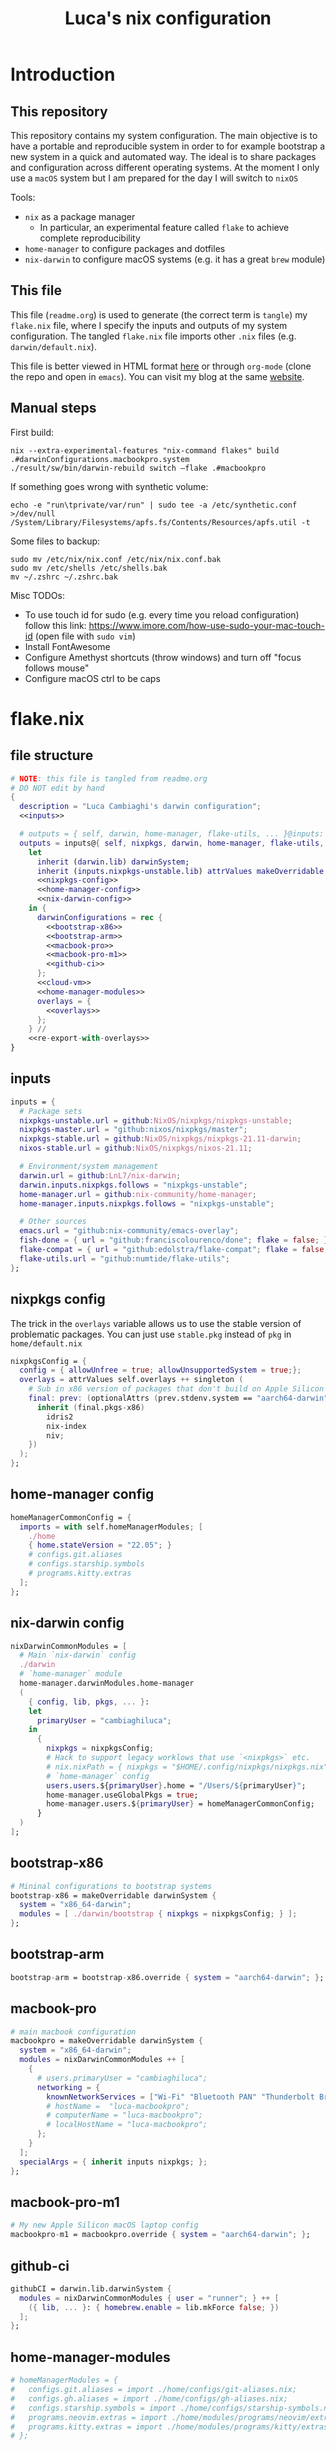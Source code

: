 #+TITLE: Luca's nix configuration
#+STARTUP: content
#+HTML_HEAD: <script>var clicky_site_ids = clicky_site_ids || []; clicky_site_ids.push(101260027);</script>
#+HTML_HEAD: <script async src="//static.getclicky.com/js"></script>
#+STARTUP: content

* Introduction
** This repository
This repository contains my system configuration.
The main objective is to have a portable and reproducible system in order to for example bootstrap a new system in a quick and automated way.
The ideal is to share packages and configuration across different operating systems.
At the moment I only use a ~macOS~ system but I am prepared for the day I will switch to ~nixOS~

Tools:
- ~nix~ as a package manager
  + In particular, an experimental feature called ~flake~ to achieve complete reproducibility
- ~home-manager~ to configure packages and dotfiles
- ~nix-darwin~ to configure macOS systems (e.g. it has a great ~brew~ module)

** This file
This file (~readme.org~) is used to generate (the correct term is ~tangle~) my ~flake.nix~ file, where I specify the inputs and outputs of my system configuration.
The tangled ~flake.nix~ file imports other ~.nix~ files (e.g. ~darwin/default.nix~).

This file is better viewed in HTML format [[https://luca.cambiaghi.me/nixpkgs/readme.html][here]] or through ~org-mode~ (clone the repo and open in ~emacs~).
You can visit my blog at the same [[https://luca.cambiaghi.me][website]].
** Manual steps
First build:
#+begin_src shell
nix --extra-experimental-features "nix-command flakes" build .#darwinConfigurations.macbookpro.system
./result/sw/bin/darwin-rebuild switch —flake .#macbookpro
#+end_src

If something goes wrong with synthetic volume:
#+begin_src shell
echo -e "run\tprivate/var/run" | sudo tee -a /etc/synthetic.conf >/dev/null
/System/Library/Filesystems/apfs.fs/Contents/Resources/apfs.util -t
#+end_src

Some files to backup:
#+begin_src shell
sudo mv /etc/nix/nix.conf /etc/nix/nix.conf.bak
sudo mv /etc/shells /etc/shells.bak
mv ~/.zshrc ~/.zshrc.bak
#+end_src

Misc TODOs:
- To use touch id for sudo (e.g. every time you reload configuration) follow this link: https://www.imore.com/how-use-sudo-your-mac-touch-id (open file with ~sudo vim~)
- Install FontAwesome
- Configure Amethyst shortcuts (throw windows) and turn off "focus follows mouse"
- Configure macOS ctrl to be caps

* flake.nix
** file structure
#+begin_src nix :tangle flake.nix :noweb tangle
# NOTE: this file is tangled from readme.org
# DO NOT edit by hand
{
  description = "Luca Cambiaghi's darwin configuration";
  <<inputs>>
  
  # outputs = { self, darwin, home-manager, flake-utils, ... }@inputs:
  outputs = inputs@{ self, nixpkgs, darwin, home-manager, flake-utils, ... }:
    let
      inherit (darwin.lib) darwinSystem;
      inherit (inputs.nixpkgs-unstable.lib) attrValues makeOverridable optionalAttrs singleton;
      <<nixpkgs-config>>
      <<home-manager-config>>
      <<nix-darwin-config>>
    in {
      darwinConfigurations = rec {
        <<bootstrap-x86>>
        <<bootstrap-arm>>
        <<macbook-pro>>
        <<macbook-pro-m1>>
        <<github-ci>>
      };
      <<cloud-vm>>
      <<home-manager-modules>>
      overlays = {
        <<overlays>>
      };
    } //
    <<re-export-with-overlays>>
}
#+end_src

** inputs
#+NAME: inputs
#+begin_src nix
inputs = {
  # Package sets
  nixpkgs-unstable.url = github:NixOS/nixpkgs/nixpkgs-unstable;
  nixpkgs-master.url = "github:nixos/nixpkgs/master";
  nixpkgs-stable.url = github:NixOS/nixpkgs/nixpkgs-21.11-darwin;
  nixos-stable.url = github:NixOS/nixpkgs/nixos-21.11;
  
  # Environment/system management
  darwin.url = github:LnL7/nix-darwin;
  darwin.inputs.nixpkgs.follows = "nixpkgs-unstable";
  home-manager.url = github:nix-community/home-manager;
  home-manager.inputs.nixpkgs.follows = "nixpkgs-unstable";
  
  # Other sources
  emacs.url = "github:nix-community/emacs-overlay";
  fish-done = { url = "github:franciscolourenco/done"; flake = false; };
  flake-compat = { url = "github:edolstra/flake-compat"; flake = false; };
  flake-utils.url = "github:numtide/flake-utils";
};
#+end_src

** nixpkgs config
The trick in the ~overlays~ variable allows us to use the stable version of problematic
packages. You can just use ~stable.pkg~ instead of ~pkg~ in ~home/default.nix~

#+NAME: nixpkgs-config
#+begin_src nix
nixpkgsConfig = {
  config = { allowUnfree = true; allowUnsupportedSystem = true;};
  overlays = attrValues self.overlays ++ singleton (
    # Sub in x86 version of packages that don't build on Apple Silicon yet
    final: prev: (optionalAttrs (prev.stdenv.system == "aarch64-darwin") {
      inherit (final.pkgs-x86)
        idris2
        nix-index
        niv;
    })
  );
};
#+end_src

** home-manager config
#+NAME: home-manager-config
#+begin_src nix
homeManagerCommonConfig = {
  imports = with self.homeManagerModules; [
    ./home
    { home.stateVersion = "22.05"; }
    # configs.git.aliases
    # configs.starship.symbols
    # programs.kitty.extras
  ];
};
#+end_src

** nix-darwin config
#+NAME: nix-darwin-config
#+begin_src nix
nixDarwinCommonModules = [
  # Main `nix-darwin` config
  ./darwin
  # `home-manager` module
  home-manager.darwinModules.home-manager
  (
    { config, lib, pkgs, ... }:
    let
      primaryUser = "cambiaghiluca";
    in
      {
        nixpkgs = nixpkgsConfig;
        # Hack to support legacy worklows that use `<nixpkgs>` etc.
        # nix.nixPath = { nixpkgs = "$HOME/.config/nixpkgs/nixpkgs.nix"; };
        # `home-manager` config
        users.users.${primaryUser}.home = "/Users/${primaryUser}";
        home-manager.useGlobalPkgs = true;
        home-manager.users.${primaryUser} = homeManagerCommonConfig;
      }
  )
];
#+end_src

** bootstrap-x86
#+NAME: bootstrap-x86
#+begin_src nix
# Mininal configurations to bootstrap systems
bootstrap-x86 = makeOverridable darwinSystem {
  system = "x86_64-darwin";
  modules = [ ./darwin/bootstrap { nixpkgs = nixpkgsConfig; } ];
};
#+end_src

** bootstrap-arm
#+NAME: bootstrap-arm
#+begin_src nix
bootstrap-arm = bootstrap-x86.override { system = "aarch64-darwin"; };
#+end_src

** macbook-pro
#+NAME: macbook-pro
#+begin_src nix
# main macbook configuration
macbookpro = makeOverridable darwinSystem {
  system = "x86_64-darwin";
  modules = nixDarwinCommonModules ++ [
    {
      # users.primaryUser = "cambiaghiluca";
      networking = {
        knownNetworkServices = ["Wi-Fi" "Bluetooth PAN" "Thunderbolt Bridge"];
        # hostName =  "luca-macbookpro";
        # computerName = "luca-macbookpro";
        # localHostName = "luca-macbookpro";
      };
    }
  ];
  specialArgs = { inherit inputs nixpkgs; };
};
#+end_src

** macbook-pro-m1
#+NAME: macbook-pro-m1
#+begin_src nix
# My new Apple Silicon macOS laptop config
macbookpro-m1 = macbookpro.override { system = "aarch64-darwin"; };
#+end_src

** github-ci
#+NAME: github-ci
#+begin_src nix
githubCI = darwin.lib.darwinSystem {
  modules = nixDarwinCommonModules { user = "runner"; } ++ [
    ({ lib, ... }: { homebrew.enable = lib.mkForce false; })
  ];
};
#+end_src

** home-manager-modules
#+NAME: home-manager-modules
#+begin_src nix
# homeManagerModules = {
#   configs.git.aliases = import ./home/configs/git-aliases.nix;
#   configs.gh.aliases = import ./home/configs/gh-aliases.nix;
#   configs.starship.symbols = import ./home/configs/starship-symbols.nix;
#   programs.neovim.extras = import ./home/modules/programs/neovim/extras.nix;
#   programs.kitty.extras = import ./home/modules/programs/kitty/extras.nix;
# };
#+end_src

** cloud-vm
Build and activate with ~nix build .#cloudVM.activationPackage; ./result/activate~
#+NAME: cloud-vm
#+begin_src nix
cloudVM = home-manager.lib.homeManagerConfiguration {
  system = "x86_64-linux";
  homeDirectory = "/home/luca";
  username = "luca";
  configuration = {
    imports = [ homeManagerCommonConfig ];
    nixpkgs = nixpkgsConfig;
  };
};
#+end_src

** overlays
#+NAME: overlays
#+begin_src nix
# Overlays to add different versions `nixpkgs` into package set
pkgs-master = final: prev: {
  pkgs-master = import inputs.nixpkgs-master {
    inherit (prev.stdenv) system;
    inherit (nixpkgsConfig) config;
  };
};
pkgs-stable = final: prev: {
  pkgs-stable = import inputs.nixpkgs-stable {
    inherit (prev.stdenv) system;
    inherit (nixpkgsConfig) config;
  };
};
pkgs-unstable = final: prev: {
  pkgs-unstable = import inputs.nixpkgs-unstable {
    inherit (prev.stdenv) system;
    inherit (nixpkgsConfig) config;
  };
};
apple-silicon = final: prev: optionalAttrs (prev.stdenv.system == "aarch64-darwin") {
  # Add access to x86 packages system is running Apple Silicon
  pkgs-x86 = import inputs.nixpkgs-unstable {
    system = "x86_64-darwin";
    inherit (nixpkgsConfig) config;
  };
};
#+end_src

** re-export with overlays
#+NAME: re-export-with-overlays
#+begin_src nix
flake-utils.lib.eachDefaultSystem (system: {
  legacyPackages = import inputs.nixpkgs-unstable {
    inherit system;
    inherit (nixpkgsConfig) config;
    overlays = with self.overlays; [
      pkgs-master
      pkgs-stable
      apple-silicon
    ];
  };
});
#+end_src

* Practical commands
** Install nix (flakes)
thanks https://github.com/kclejeune/system
#+begin_src sh
# 1.
if [[ $(uname -s) == 'Darwin' ]]; then
    sh <(curl -L https://nixos.org/nix/install) --daemon --darwin-use-unencrypted-nix-store-volume
    # sh <(curl -L https://github.com/numtide/nix-flakes-installer/releases/download/nix-2.4pre20210126_f15f0b8/install) --daemon --darwin-use-unencrypted-nix-store-volume
else
    sh <(curl -L https://nixos.org/nix/install) --daemon
fi

# 2.
git clone git@github.com:lccambiaghi/nixpkgs.git ~/git/nixpkgs

# 3.
cd ~/git/nixpkgs && nix build ".#darwinConfigurations.bootstrap-x86.system" && ./result/sw/bin/darwin-rebuild switch --flake .#luca-macbookpro
#+end_src

** darwin-rebuild
#+begin_src sh
darwin-rebuild build --flake .#luca-macbookpro
# nix build ".#darwinConfigurations.luca-macbookpro.system"
darwin-rebuild switch --flake .#luca-macbookpro
# ./result/sw/bin/darwin-rebuild switch --flake .#luca-macbookpro
#+end_src

** nix flake update
#+begin_src sh
nix flake update --update-input nixpkgs
#+end_src

* References
- https://github.com/malob/nixpkgs
- https://github.com/kclejeune/system
* COMMENT missing
** TODO R and packages
** TODO gnupg
* COMMENT Local variables
# Local Variables:
# eval: (add-hook 'after-save-hook (lambda ()(org-babel-tangle)) nil t)
# End:
